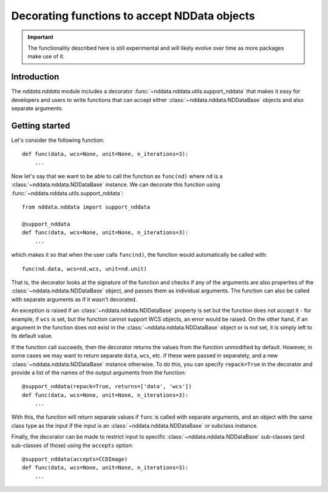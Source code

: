 *********************************************
Decorating functions to accept NDData objects
*********************************************

.. important:: The functionality described here is still experimental and will
               likely evolve over time as more packages make use of it.

Introduction
============

The `nddata.nddata` module includes a decorator
:func:`~nddata.nddata.utils.support_nddata` that makes it easy for developers
and users to write functions that can accept either
:class:`~nddata.nddata.NDDataBase` objects and also separate arguments.

Getting started
===============

Let's consider the following function::

    def func(data, wcs=None, unit=None, n_iterations=3):
        ...

Now let's say that we want to be able to call the function as ``func(nd)``
where ``nd`` is a :class:`~nddata.nddata.NDDataBase` instance. We can decorate
this function using :func:`~nddata.nddata.utils.support_nddata`::

    from nddata.nddata import support_nddata

    @support_nddata
    def func(data, wcs=None, unit=None, n_iterations=3):
        ...

which makes it so that when the user calls ``func(nd)``, the function would
automatically be called with::

    func(nd.data, wcs=nd.wcs, unit=nd.unit)

That is, the decorator looks at the signature of the function and checks if any
of the arguments are also properties of the :class:`~nddata.nddata.NDDataBase`
object, and passes them
as individual arguments. The function can also be called with separate
arguments as if it wasn't decorated.

An exception is raised if an :class:`~nddata.nddata.NDDataBase` property is set
but the function does not accept it - for example, if ``wcs`` is set, but the
function cannot support WCS objects, an error would be raised. On the other
hand, if an argument in the function does not exist in the
:class:`~nddata.nddata.NDDataBase` object or is  not set, it is simply left to
its default value.

If the function call succeeds, then the decorator returns the values from the
function unmodified by default. However, in some cases we may want to return
separate ``data``, ``wcs``, etc. if these were passed in separately, and a new
:class:`~nddata.nddata.NDDataBase` instance otherwise. To do this, you can
specify ``repack=True`` in the decorator and provide a list of the names of the
output arguments from the function::

    @support_nddata(repack=True, returns=['data', 'wcs'])
    def func(data, wcs=None, unit=None, n_iterations=3):
        ...

With this, the function will return separate values if ``func`` is called with
separate arguments, and an object with the same class type as the input if the
input is an :class:`~nddata.nddata.NDDataBase` or subclass instance.

Finally, the decorator can be made to restrict input to specific
:class:`~nddata.nddata.NDDataBase` sub-classes (and sub-classes of those) using
the ``accepts`` option::

    @support_nddata(accepts=CCDImage)
    def func(data, wcs=None, unit=None, n_iterations=3):
        ...

